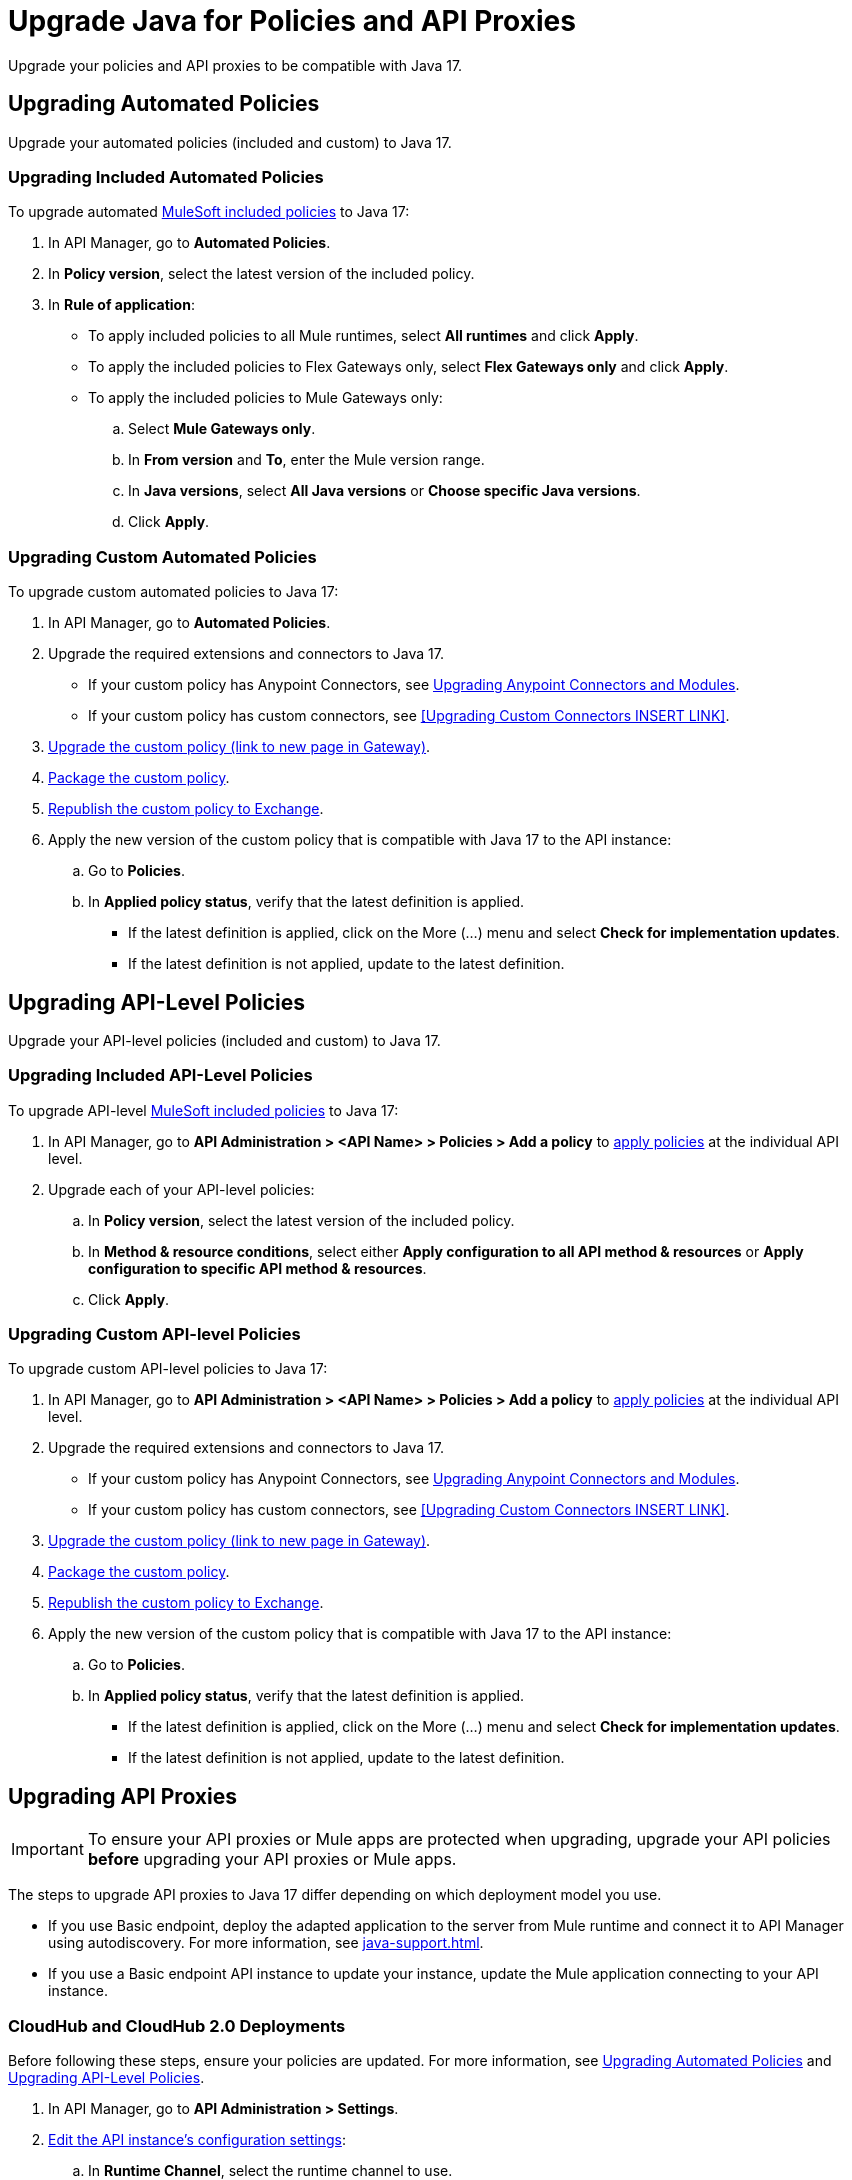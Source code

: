 = Upgrade Java for Policies and API Proxies 

Upgrade your policies and API proxies to be compatible with Java 17.

[[upgrading-automated-policies]]
== Upgrading Automated Policies

Upgrade your automated policies (included and custom) to Java 17.

[[upgrading-included-automated-policies]]
=== Upgrading Included Automated Policies

To upgrade automated xref:mule-gateway::policies-included-directory.adoc[MuleSoft included policies] to Java 17:

. In API Manager, go to *Automated Policies*.
. In *Policy version*, select the latest version of the included policy.
. In *Rule of application*:
  * To apply included policies to all Mule runtimes, select *All runtimes* and click *Apply*.
  * To apply the included policies to Flex Gateways only, select *Flex Gateways only* and click *Apply*.
  * To apply the included policies to Mule Gateways only:
  .. Select *Mule Gateways only*.
  .. In *From version* and *To*, enter the Mule version range.
  .. In *Java versions*, select *All Java versions* or *Choose specific Java versions*. 
  .. Click *Apply*.

[[upgrading-custom-automated-policies]]
=== Upgrading Custom Automated Policies

To upgrade custom automated policies to Java 17:

. In API Manager, go to *Automated Policies*.
. Upgrade the required extensions and connectors to Java 17.
 * If your custom policy has Anypoint Connectors, see xref:java-support.adoc#anypoint-connectors-and-modules[Upgrading Anypoint Connectors and Modules].
 * If your custom policy has custom connectors, see <<Upgrading Custom Connectors INSERT LINK>>.
. xref:gateway::policies-custom-java-version.adoc[Upgrade the custom policy (link to new page in Gateway)].
. xref:gateway::policies-custom-package.adoc[Package the custom policy].
. xref:gateway::policies-custom-upload-to-exchange.adoc[Republish the custom policy to Exchange].
. Apply the new version of the custom policy that is compatible with Java 17 to the API instance:
 .. Go to *Policies*.
 .. In *Applied policy status*, verify that the latest definition is applied.
 * If the latest definition is applied, click on the More (...) menu and select *Check for implementation updates*.
 * If the latest definition is not applied, update to the latest definition.

[[upgrading-api-level-policies]]
== Upgrading API-Level Policies

Upgrade your API-level policies (included and custom) to Java 17.

[[upgrading-included-api-level-policies]]
=== Upgrading Included API-Level Policies

To upgrade API-level xref:mule-gateway::policies-included-directory.adoc[MuleSoft included policies] to Java 17:

. In API Manager, go to *API Administration > <API Name> > Policies > Add a policy* to xref:gateway::policies-included-apply.adoc[apply policies] at the individual API level. 
. Upgrade each of your API-level policies:
.. In *Policy version*, select the latest version of the included policy.
.. In *Method & resource conditions*, select either *Apply configuration to all API method & resources* or *Apply configuration to specific API method & resources*.
.. Click *Apply*.

[[upgrading-custom-api-level-policies]]
=== Upgrading Custom API-level Policies

To upgrade custom API-level policies to Java 17:

. In API Manager, go to *API Administration > <API Name> > Policies > Add a policy* to xref:gateway::policies-included-apply.adoc[apply policies] at the individual API level. 
. Upgrade the required extensions and connectors to Java 17.
 * If your custom policy has Anypoint Connectors, see xref:java-support.adoc#anypoint-connectors-and-modules[Upgrading Anypoint Connectors and Modules].
 * If your custom policy has custom connectors, see <<Upgrading Custom Connectors INSERT LINK>>.
. xref:gateway::policies-custom-upgrade.adoc[Upgrade the custom policy (link to new page in Gateway)].
. xref:gateway::policies-custom-package.adoc[Package the custom policy].
. xref:gateway::policies-custom-upload-to-exchange.adoc[Republish the custom policy to Exchange].
. Apply the new version of the custom policy that is compatible with Java 17 to the API instance:
 .. Go to *Policies*.
 .. In *Applied policy status*, verify that the latest definition is applied.
 * If the latest definition is applied, click on the More (...) menu and select *Check for implementation updates*.
 * If the latest definition is not applied, update to the latest definition.

[[upgrading-api-proxies]]
== Upgrading API Proxies

[IMPORTANT]
To ensure your API proxies or Mule apps are protected when upgrading, upgrade your API policies *before* upgrading your API proxies or Mule apps.

The steps to upgrade API proxies to Java 17 differ depending on which deployment model you use. 

* If you use Basic endpoint, deploy the adapted application to the server from Mule runtime and connect it to API Manager using autodiscovery. For more information, see xref:java-support.adoc#mule-runtime[].
* If you use a Basic endpoint API instance to update your instance, update the Mule application connecting to your API instance.

[[cloudhub-and-cloudhub2-deployments]]
=== CloudHub and CloudHub 2.0 Deployments

Before following these steps, ensure your policies are updated. For more information, see <<upgrading-automated-policies>> and <<upgrading-api-level-policies>>. 

. In API Manager, go to *API Administration > Settings*.
. xref:api-manager::edit-api-endpoint-task.adoc[Edit the API instance's configuration settings]:  
 .. In *Runtime Channel*, select the runtime channel to use.
 .. In *Version*, select *4.6.0*.
 .. In *Java version*, select *Java 17*.
 . Click *Save & Apply*.

[[hybrid-deployments]]
=== Hybrid Deployments

Before following these steps, ensure your policies are updated. For more information, see <<upgrading-automated-policies>> and <<upgrading-api-level-policies>>. 

. Deploy Mule runtime engine 4.6 in a new server running on Java 17 and start the server. For more information, see xref:runtime-manager::servers-create.adoc[].
. Select the new target you created running on Java 17 and, in API Manager, go to *API Administration > Settings*.
. xref:api-manager::edit-api-endpoint-task.adoc[Edit the API instance's configuration settings]:  
 .. In *Select target*, select the server running on Java 17 as the target.
. Click *Save & Apply*.
. After the server successfully runs on Java 17, shift your traffic gradually to the new server using a load balancer and turn off the old server after all of its apps are migrated.

[[runtime-fabric-deployments]]
=== Runtime Fabric Deployments 

Before following these steps, ensure your policies are updated. For more information, see <<upgrading-automated-policies>> and <<upgrading-api-level-policies>>. 

. Deploy Mule runtime engine 4.6 in a new server running on Java 17 and start the server. For more information, see xref:runtime-fabric::proxy-deploy-runtime-fabric.adoc[].
. Select the new target you created running on Java 17 and in API Manager, go to *API Administration > Settings*.
. xref:api-manager::edit-api-endpoint-task.adoc[Edit the API instance's configuration settings]:  
 .. In *Runtime Channel*, select the runtime channel to use.
 .. In *Version*, select *4.6.0*.
 .. In *Java version*, select *Java 17*.
. Click *Save & Apply*.
. After the server successfully runs on Java 17, shift your traffic gradually to the new server using a load balancer and turn off the old server after all of its apps are migrated.



